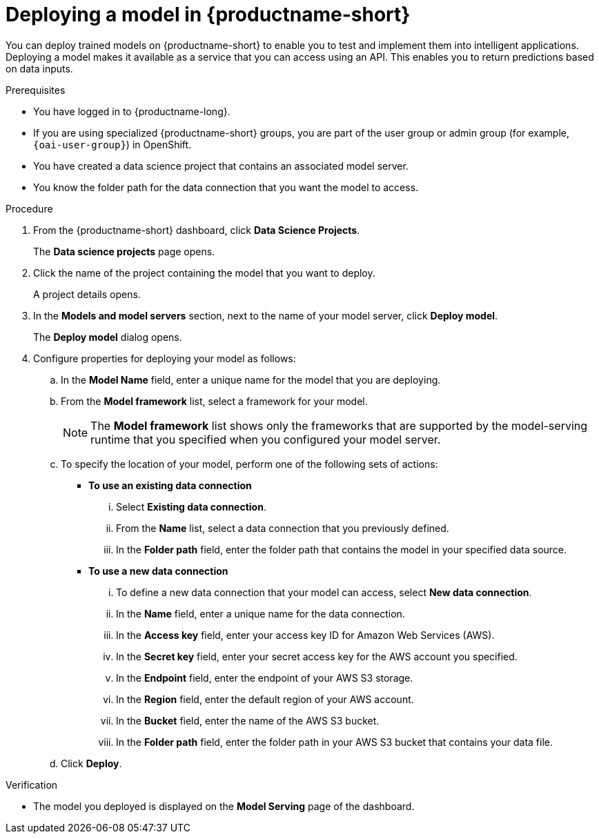 :_module-type: PROCEDURE

[id='deploying-a-model_{context}']
= Deploying a model in {productname-short}

[role='_abstract']
You can deploy trained models on {productname-short} to enable you to test and implement them into intelligent applications. Deploying a model makes it available as a service that you can access using an API. This enables you to return predictions based on data inputs. 

.Prerequisites
* You have logged in to {productname-long}.
ifndef::upstream[]
* If you are using specialized {productname-short} groups, you are part of the user group or admin group (for example, `{oai-user-group}`) in OpenShift.
endif::[]
ifdef::upstream[]
* If you are using specialized {productname-short} groups, you are part of the user group or admin group (for example, `{odh-user-group}`) in OpenShift.
endif::[]
* You have created a data science project that contains an associated model server.
* You know the folder path for the data connection that you want the model to access.

.Procedure
. From the {productname-short} dashboard, click *Data Science Projects*.
+
The *Data science projects* page opens.
. Click the name of the project containing the model that you want to deploy.
+
A project details opens.
. In the *Models and model servers* section, next to the name of your model server, click *Deploy model*.
+
The *Deploy model* dialog opens.
. Configure properties for deploying your model as follows:
.. In the *Model Name* field, enter a unique name for the model that you are deploying.
.. From the *Model framework* list, select a framework for your model. 
+
NOTE: The *Model framework* list shows only the frameworks that are supported by the model-serving runtime that you specified when you configured your model server.
.. To specify the location of your model, perform one of the following sets of actions:
+
--
* *To use an existing data connection*
... Select *Existing data connection*.
... From the *Name* list, select a data connection that you previously defined.
... In the *Folder path* field, enter the folder path that contains the model in your specified data source.

* *To use a new data connection*
... To define a new data connection that your model can access, select *New data connection*.
... In the *Name* field, enter a unique name for the data connection.
... In the *Access key* field, enter your access key ID for Amazon Web Services (AWS).
... In the *Secret key* field, enter your secret access key for the AWS account you specified.
... In the *Endpoint* field, enter the endpoint of your AWS S3 storage.
... In the *Region* field, enter the default region of your AWS account.
... In the *Bucket* field, enter the name of the AWS S3 bucket.
... In the *Folder path* field, enter the folder path in your AWS S3 bucket that contains your data file. 
--

.. Click *Deploy*.

.Verification
* The model you deployed is displayed on the *Model Serving* page of the dashboard.

//[role="_additional-resources"]
//.Additional resources
